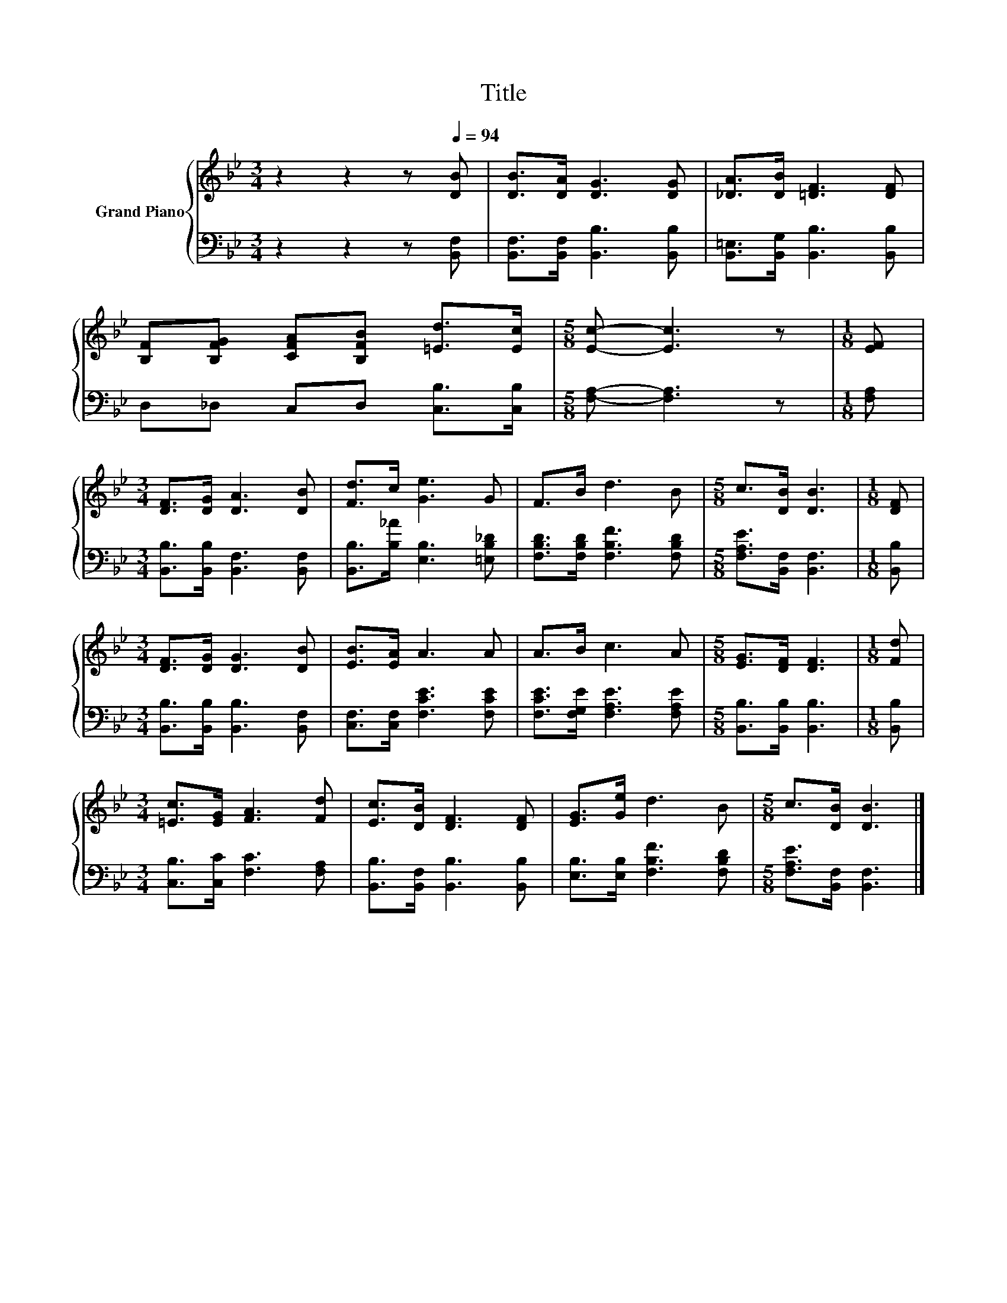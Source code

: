 X:1
T:Title
%%score { 1 | 2 }
L:1/8
M:3/4
K:Bb
V:1 treble nm="Grand Piano"
V:2 bass 
V:1
 z2 z2 z[Q:1/4=94] [DB] | [DB]>[DA] [DG]3 [DG] | [_DA]>[DB] [=DF]3 [DF] | %3
 [B,F][B,FG] [CFA][B,FB] [=Ed]>[Ec] |[M:5/8] [Ec]- [Ec]3 z |[M:1/8] [EF] | %6
[M:3/4] [DF]>[DG] [DA]3 [DB] | [Fd]>c [Ge]3 G | F>B d3 B |[M:5/8] c>[DB] [DB]3 |[M:1/8] [DF] | %11
[M:3/4] [DF]>[DG] [DG]3 [DB] | [EB]>[EA] A3 A | A>B c3 A |[M:5/8] [EG]>[DF] [DF]3 |[M:1/8] [Fd] | %16
[M:3/4] [=Ec]>[EG] [FA]3 [Fd] | [Ec]>[DB] [DF]3 [DF] | [EG]>[Ge] d3 B |[M:5/8] c>[DB] [DB]3 |] %20
V:2
 z2 z2 z [B,,F,] | [B,,F,]>[B,,F,] [B,,B,]3 [B,,B,] | [B,,=E,]>[B,,G,] [B,,B,]3 [B,,B,] | %3
 D,_D, C,D, [C,B,]>[C,B,] |[M:5/8] [F,A,]- [F,A,]3 z |[M:1/8] [F,A,] | %6
[M:3/4] [B,,B,]>[B,,B,] [B,,F,]3 [B,,F,] | [B,,B,]>[B,_A] [E,B,]3 [=E,B,_D] | %8
 [F,B,D]>[F,B,D] [F,B,F]3 [F,B,D] |[M:5/8] [F,A,E]>[B,,F,] [B,,F,]3 |[M:1/8] [B,,B,] | %11
[M:3/4] [B,,B,]>[B,,B,] [B,,B,]3 [B,,F,] | [C,F,]>[C,F,] [F,CE]3 [F,CE] | %13
 [F,CE]>[F,G,E] [F,A,E]3 [F,A,E] |[M:5/8] [B,,B,]>[B,,B,] [B,,B,]3 |[M:1/8] [B,,B,] | %16
[M:3/4] [C,B,]>[C,C] [F,C]3 [F,A,] | [B,,B,]>[B,,F,] [B,,B,]3 [B,,B,] | %18
 [E,B,]>[E,B,] [F,B,F]3 [F,B,D] |[M:5/8] [F,A,E]>[B,,F,] [B,,F,]3 |] %20

